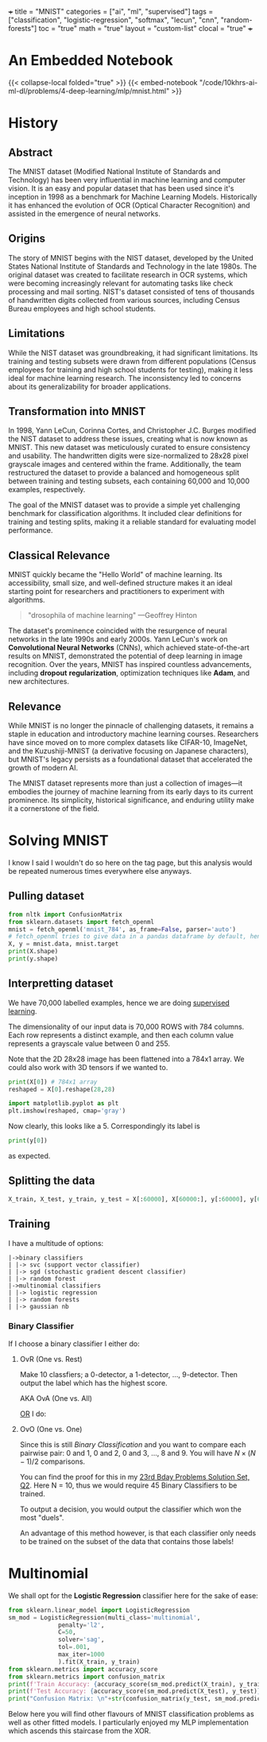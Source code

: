 +++
title = "MNIST"
categories = ["ai", "ml", "supervised"]
tags = ["classification", "logistic-regression", "softmax", "lecun", "cnn", "random-forests"]
toc = "true"
math = "true"
layout = "custom-list"
clocal = "true"
+++
#+PROPERTY: header-args :tangle "~/Documents/site/static/code/10k-hrs-ml/PORTFOLIO/1-supervised-learning/classification/mnist.py"

* An Embedded Notebook

{{< collapse-local folded="true" >}}
{{< embed-notebook "/code/10khrs-ai-ml-dl/problems/4-deep-learning/mlp/mnist.html" >}}

* History

** Abstract
The MNIST dataset (Modified National Institute of Standards and
Technology) has been very influential in machine learning and computer
vision. It is an easy and popular dataset that has been used since
it's inception in 1998 as a benchmark for Machine Learning
Models. Historically it has enhanced the evolution of OCR (Optical
Character Recognition) and assisted in the emergence of neural
networks. 

** Origins
The story of MNIST begins with the NIST dataset, developed by the
United States National Institute of Standards and Technology in the
late 1980s. The original dataset was created to facilitate research in
OCR systems, which were becoming increasingly relevant for automating
tasks like check processing and mail sorting. NIST's dataset consisted
of tens of thousands of handwritten digits collected from various
sources, including Census Bureau employees and high school students.

** Limitations
While the NIST dataset was groundbreaking, it had significant
limitations. Its training and testing subsets were drawn from
different populations (Census employees for training and high school
students for testing), making it less ideal for machine learning
research. The inconsistency led to concerns about its generalizability
for broader applications.

** Transformation into MNIST
In 1998, Yann LeCun, Corinna Cortes, and Christopher J.C. Burges
modified the NIST dataset to address these issues, creating what is
now known as MNIST. This new dataset was meticulously curated to
ensure consistency and usability. The handwritten digits were
size-normalized to 28x28 pixel grayscale images and centered within
the frame. Additionally, the team restructured the dataset to provide
a balanced and homogeneous split between training and testing subsets,
each containing 60,000 and 10,000 examples, respectively.

The goal of the MNIST dataset was to provide a simple yet challenging
benchmark for classification algorithms. It included clear definitions
for training and testing splits, making it a reliable standard for
evaluating model performance.

** Classical Relevance
MNIST quickly became the "Hello World" of machine learning. Its
accessibility, small size, and well-defined structure makes it an ideal
starting point for researchers and practitioners to experiment with
algorithms.

#+BEGIN_QUOTE
"drosophila of machine learning" ---Geoffrey Hinton
#+END_QUOTE

The dataset's prominence coincided with the resurgence of neural
networks in the late 1990s and early 2000s. Yann LeCun's work on
*Convolutional Neural Networks* (CNNs), which achieved state-of-the-art
results on MNIST, demonstrated the potential of deep learning in image
recognition. Over the years, MNIST has inspired countless
advancements, including *dropout* *regularization*, optimization
techniques like *Adam*, and new architectures.

** Relevance

While MNIST is no longer the pinnacle of challenging datasets, it
remains a staple in education and introductory machine learning
courses. Researchers have since moved on to more complex datasets like
CIFAR-10, ImageNet, and the Kuzushiji-MNIST (a derivative focusing on
Japanese characters), but MNIST's legacy persists as a foundational
dataset that accelerated the growth of modern AI.

The MNIST dataset represents more than just a collection of images—it
embodies the journey of machine learning from its early days to its
current prominence. Its simplicity, historical significance, and
enduring utility make it a cornerstone of the field.

* Solving MNIST

I know I said I wouldn't do so here on the tag page, but this analysis would be repeated numerous times everywhere else anyways.

** Pulling dataset
#+BEGIN_SRC jupyter-python :session py
  from nltk import ConfusionMatrix
  from sklearn.datasets import fetch_openml
  mnist = fetch_openml('mnist_784', as_frame=False, parser='auto')
  # fetch_openml tries to give data in a pandas dataframe by default, hence the False
  X, y = mnist.data, mnist.target
  print(X.shape)
  print(y.shape)
#+END_SRC

#+RESULTS:
: (70000, 784)
: (70000,)

** Interpretting dataset
We have 70,000 labelled examples, hence we are doing [[/projects/ml/supervised][supervised
learning]].

The dimensionality of our input data is 70,000 ROWS with 784
columns. Each row represents a distinct example, and then each column
value represents a grayscale value between 0 and 255.

Note that the 2D 28x28 image has been flattened into a 784x1 array. We
could also work with 3D tensors if we wanted to.

#+begin_src jupyter-python :session py
  print(X[0]) # 784x1 array
  reshaped = X[0].reshape(28,28)

  import matplotlib.pyplot as plt
  plt.imshow(reshaped, cmap='gray')
#+end_src

#+RESULTS:
:RESULTS:
#+begin_example
  [  0   0   0   0   0   0   0   0   0   0   0   0   0   0   0   0   0   0
     0   0   0   0   0   0   0   0   0   0   0   0   0   0   0   0   0   0
     0   0   0   0   0   0   0   0   0   0   0   0   0   0   0   0   0   0
     0   0   0   0   0   0   0   0   0   0   0   0   0   0   0   0   0   0
     0   0   0   0   0   0   0   0   0   0   0   0   0   0   0   0   0   0
     0   0   0   0   0   0   0   0   0   0   0   0   0   0   0   0   0   0
     0   0   0   0   0   0   0   0   0   0   0   0   0   0   0   0   0   0
     0   0   0   0   0   0   0   0   0   0   0   0   0   0   0   0   0   0
     0   0   0   0   0   0   0   0   3  18  18  18 126 136 175  26 166 255
   247 127   0   0   0   0   0   0   0   0   0   0   0   0  30  36  94 154
   170 253 253 253 253 253 225 172 253 242 195  64   0   0   0   0   0   0
     0   0   0   0   0  49 238 253 253 253 253 253 253 253 253 251  93  82
    82  56  39   0   0   0   0   0   0   0   0   0   0   0   0  18 219 253
   253 253 253 253 198 182 247 241   0   0   0   0   0   0   0   0   0   0
     0   0   0   0   0   0   0   0  80 156 107 253 253 205  11   0  43 154
     0   0   0   0   0   0   0   0   0   0   0   0   0   0   0   0   0   0
     0  14   1 154 253  90   0   0   0   0   0   0   0   0   0   0   0   0
     0   0   0   0   0   0   0   0   0   0   0   0   0 139 253 190   2   0
     0   0   0   0   0   0   0   0   0   0   0   0   0   0   0   0   0   0
     0   0   0   0   0  11 190 253  70   0   0   0   0   0   0   0   0   0
     0   0   0   0   0   0   0   0   0   0   0   0   0   0   0   0  35 241
   225 160 108   1   0   0   0   0   0   0   0   0   0   0   0   0   0   0
     0   0   0   0   0   0   0   0   0  81 240 253 253 119  25   0   0   0
     0   0   0   0   0   0   0   0   0   0   0   0   0   0   0   0   0   0
     0   0  45 186 253 253 150  27   0   0   0   0   0   0   0   0   0   0
     0   0   0   0   0   0   0   0   0   0   0   0   0  16  93 252 253 187
     0   0   0   0   0   0   0   0   0   0   0   0   0   0   0   0   0   0
     0   0   0   0   0   0   0 249 253 249  64   0   0   0   0   0   0   0
     0   0   0   0   0   0   0   0   0   0   0   0   0   0  46 130 183 253
   253 207   2   0   0   0   0   0   0   0   0   0   0   0   0   0   0   0
     0   0   0   0  39 148 229 253 253 253 250 182   0   0   0   0   0   0
     0   0   0   0   0   0   0   0   0   0   0   0  24 114 221 253 253 253
   253 201  78   0   0   0   0   0   0   0   0   0   0   0   0   0   0   0
     0   0  23  66 213 253 253 253 253 198  81   2   0   0   0   0   0   0
     0   0   0   0   0   0   0   0   0   0  18 171 219 253 253 253 253 195
    80   9   0   0   0   0   0   0   0   0   0   0   0   0   0   0   0   0
    55 172 226 253 253 253 253 244 133  11   0   0   0   0   0   0   0   0
     0   0   0   0   0   0   0   0   0   0 136 253 253 253 212 135 132  16
     0   0   0   0   0   0   0   0   0   0   0   0   0   0   0   0   0   0
     0   0   0   0   0   0   0   0   0   0   0   0   0   0   0   0   0   0
     0   0   0   0   0   0   0   0   0   0   0   0   0   0   0   0   0   0
     0   0   0   0   0   0   0   0   0   0   0   0   0   0   0   0   0   0
     0   0   0   0   0   0   0   0   0   0   0   0   0   0   0   0   0   0
     0   0   0   0   0   0   0   0   0   0]
#+end_example
: <matplotlib.image.AxesImage at 0x16d91eed0>
[[{{< cwd >}}mnist-5.png]]
:END:

Now clearly, this looks like a 5. Correspondingly its label is

#+begin_src jupyter-python :session py
print(y[0])
#+end_src

#+RESULTS:
: 5

as expected.

** Splitting the data

#+begin_src jupyter-python :session py
X_train, X_test, y_train, y_test = X[:60000], X[60000:], y[:60000], y[60000:]
#+end_src

#+RESULTS:

** Training
I have a multitude of options:
#+begin_src
|->binary classifiers
| |-> svc (support vector classifier)
| |-> sgd (stochastic gradient descent classifier)
| |-> random forest
|->multinomial classifiers
| |-> logistic regression
| |-> random forests
| |-> gaussian nb
#+end_src

*** Binary Classifier

If I choose a binary classifier I either do:
**** OvR (One vs. Rest)
Make 10 classfiers; a 0-detector, a 1-detector, ..., 9-detector. Then
output the label which has the highest score.

AKA OvA (One vs. All)

_OR_ I do:
**** OvO (One vs. One)
Since this is still /Binary Classification/ and you want to compare
each pairwise pair: 0 and 1, 0 and 2, 0 and 3, ..., 8 and 9. You will
have \(N\times(N-1)/2\) comparisons.

You can find the proof for this in my [[/projects/bday-problems/23rd#q2][23rd Bday Problems Solution Set, Q2]]. Here N = 10, thus we would require 45 Binary Classifiers to be
trained.

To output a decision, you would output the classifier which won the
most "duels".

An advantage of this method however, is that each classifier only
needs to be trained on the subset of the data that contains those labels!

* Multinomial

We shall opt for the *Logistic Regression* classifier here for the sake of ease:

#+begin_src jupyter-python :session py
  from sklearn.linear_model import LogisticRegression
  sm_mod = LogisticRegression(multi_class='multinomial',
				penalty='l2',
				C=50,
				solver='sag',
				tol=.001,
				max_iter=1000
				).fit(X_train, y_train)
  from sklearn.metrics import accuracy_score
  from sklearn.metrics import confusion_matrix
  print(f'Train Accuracy: {accuracy_score(sm_mod.predict(X_train), y_train)}')
  print(f'Test Accuracy: {accuracy_score(sm_mod.predict(X_test), y_test)}')
  print("Confusion Matrix: \n"+str(confusion_matrix(y_test, sm_mod.predict(X_test))))
#+end_src

#+RESULTS:
#+begin_example
  /opt/anaconda3/envs/metal/lib/python3.11/site-packages/sklearn/linear_model/_logistic.py:1247: FutureWarning: 'multi_class' was deprecated in version 1.5 and will be removed in 1.7. From then on, it will always use 'multinomial'. Leave it to its default value to avoid this warning.
    warnings.warn(
  Train Accuracy: 0.941
  Test Accuracy: 0.9231
  Confusion Matrix: 
  [[ 958    0    1    4    1    5    5    2    4    0]
   [   0 1112    8    2    0    1    3    1    8    0]
   [   4   11  920   18   11    5   12    9   39    3]
   [   3    2   18  924    2   22    3   10   20    6]
   [   2    3    5    4  916    0   10    5   10   27]
   [  11    5    3   38   11  763   15    7   34    5]
   [  10    3    9    2    7   17  908    1    1    0]
   [   3    7   23    8    6    1    0  945    2   33]
   [   7   13    5   23    6   24    7   13  864   12]
   [   8    6    1    9   23    6    0   23   12  921]]
#+end_example

Below here you will find other flavours of MNIST classification problems as well as other fitted models. I particularly enjoyed my MLP implementation which ascends this staircase from the XOR.
